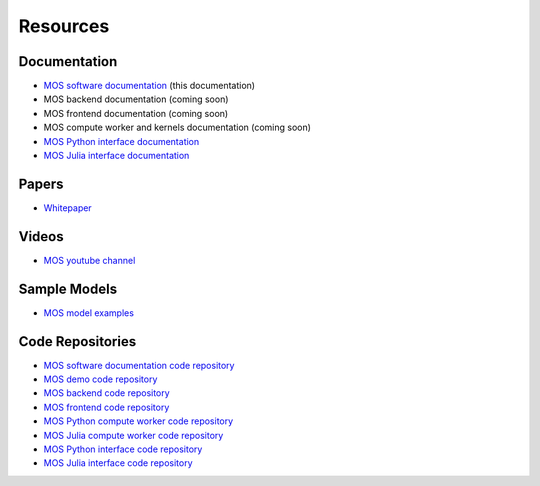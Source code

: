 .. _resources:

*********
Resources
*********

Documentation
=============

* `MOS software documentation  <https://fuinn.github.io/mos-docs/>`_ (this documentation)
* MOS backend documentation (coming soon)
* MOS frontend documentation (coming soon)
* MOS compute worker and kernels documentation (coming soon)
* `MOS Python interface documentation <https://fuinn.github.io/mos-interface-py/>`_
* `MOS Julia interface documentation <https://fuinn.github.io/mos-interface-jl/>`_

Papers
======

* `Whitepaper <https://fuinn.ie/mos.pdf>`_

Videos
======

* `MOS youtube channel <https://www.youtube.com/channel/UCfwXhNiyjeRf9HDE8XGeZRg>`_

Sample Models
=============

* `MOS model examples <https://github.com/Fuinn/mos-examples>`_

.. _resources_code:

Code Repositories
=================

* `MOS software documentation code repository <https://github.com/Fuinn/mos-docs>`_
* `MOS demo code repository <https://github.com/Fuinn/mos-demo>`_
* `MOS backend code repository <https://github.com/Fuinn/mos-backend>`_
* `MOS frontend code repository <https://github.com/Fuinn/mos-frontend>`_
* `MOS Python compute worker code repository <https://github.com/Fuinn/mos-compute-py>`_
* `MOS Julia compute worker code repository <https://github.com/Fuinn/mos-compute-jl>`_
* `MOS Python interface code repository <https://github.com/Fuinn/mos-interface-py>`_
* `MOS Julia interface code repository <https://github.com/Fuinn/mos-interface-jl>`_


